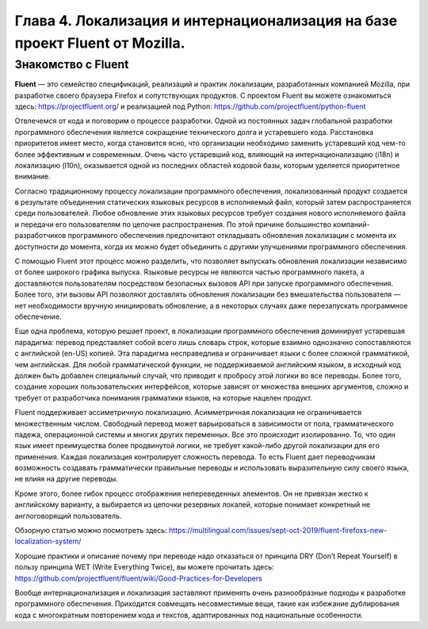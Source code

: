Глава 4. Локализация и интернационализация на базе проект Fluent от Mozilla.
----------------------------------------------------------------------------

Знакомство с Fluent
~~~~~~~~~~~~~~~~~~~~~~~~~~

**Fluent** — это семейство спецификаций, реализаций и практик
локализации, разработанных компанией Mozilla, при разработке своего
браузера Firefox и сопутствующих продуктов. С проектом Fluent вы можете
ознакомиться здесь: `<https://projectfluent.org/>`_ и реализацией под Python:
`<https://github.com/projectfluent/python-fluent>`_

Отвлечемся от кода и поговорим о процессе разработки. Одной из
постоянных задач глобальной разработки программного обеспечения является
сокращение технического долга и устаревшего кода. Расстановка
приоритетов имеет место, когда становится ясно, что организации
необходимо заменить устаревший код чем-то более эффективным и
современным. Очень часто устаревший код, влияющий на интернационализацию
(i18n) и локализацию (l10n), оказывается одной из последних областей
кодовой базы, которым уделяется приоритетное внимание.

Согласно традиционному процессу локализации программного обеспечения,
локализованный продукт создается в результате объединения статических
языковых ресурсов в исполняемый файл, который затем распространяется
среди пользователей. Любое обновление этих языковых ресурсов требует
создания нового исполняемого файла и передачи его пользователям по
цепочке распространения. По этой причине большинство
компаний-разработчиков программного обеспечения предпочитают откладывать
обновления локализации с момента их доступности до момента, когда их
можно будет объединить с другими улучшениями программного обеспечения.

С помощью Fluent этот процесс можно разделить, что позволяет выпускать
обновления локализации независимо от более широкого графика выпуска.
Языковые ресурсы не являются частью программного пакета, а доставляются
пользователям посредством безопасных вызовов API при запуске
программного обеспечения. Более того, эти вызовы API позволяют
доставлять обновления локализации без вмешательства пользователя — нет
необходимости вручную инициировать обновление, а в некоторых случаях
даже перезапускать программное обеспечение.

Еще одна проблема, которую решает проект, в локализации программного
обеспечения доминирует устаревшая парадигма: перевод представляет собой
всего лишь словарь строк, которые взаимно однозначно сопоставляются с
английской (en-US) копией. Эта парадигма несправедлива и ограничивает
языки с более сложной грамматикой, чем английская. Для любой
грамматической функции, не поддерживаемой английским языком, в исходный
код должен быть добавлен специальный случай, что приводит к пробросу
этой логики во все переводы. Более того, создание хороших
пользовательских интерфейсов, которые зависят от множества внешних
аргументов, сложно и требует от разработчика понимания грамматики
языков, на которые нацелен продукт.

Fluent поддерживает ассиметричную локализацию. Асимметричная локализация
не ограничивается множественным числом. Свободный перевод может
варьироваться в зависимости от пола, грамматического падежа,
операционной системы и многих других переменных. Все это происходит
изолированно. То, что один язык имеет преимущества более
продвинутой логики, не требует какой-либо другой локализации для его
применения. Каждая локализация контролирует сложность перевода. То есть
Fluent дает переводчикам возможность создавать грамматически правильные
переводы и использовать выразительную силу своего языка, не влияя на другие переводы.

Кроме этого, более гибок процесс отображения непереведенных элементов.
Он не привязан жестко к английскому варианту, а выбирается из цепочки
резервных локалей, которые понимает конкретный не англоговорящий пользователь.

Обзорную статью можно посмотреть здесь:
`<https://multilingual.com/issues/sept-oct-2019/fluent-firefoxs-new-localization-system/>`_

Хорошие практики и описание почему при переводе надо отказаться от
принципа DRY (Don’t Repeat Yourself) в пользу принципа WET (Write
Everything Twice), вы можете прочитать здесь:
`<https://github.com/projectfluent/fluent/wiki/Good-Practices-for-Developers>`_

Вообще интернационализация и локализация заставляют применять очень разнообразные подходы
к разработке программного обеспечения. Приходится совмещать несовместимые вещи,
такие как избежание дублирования кода с многократным повторением кода и текстов,
адаптированных под национальные особенности.
